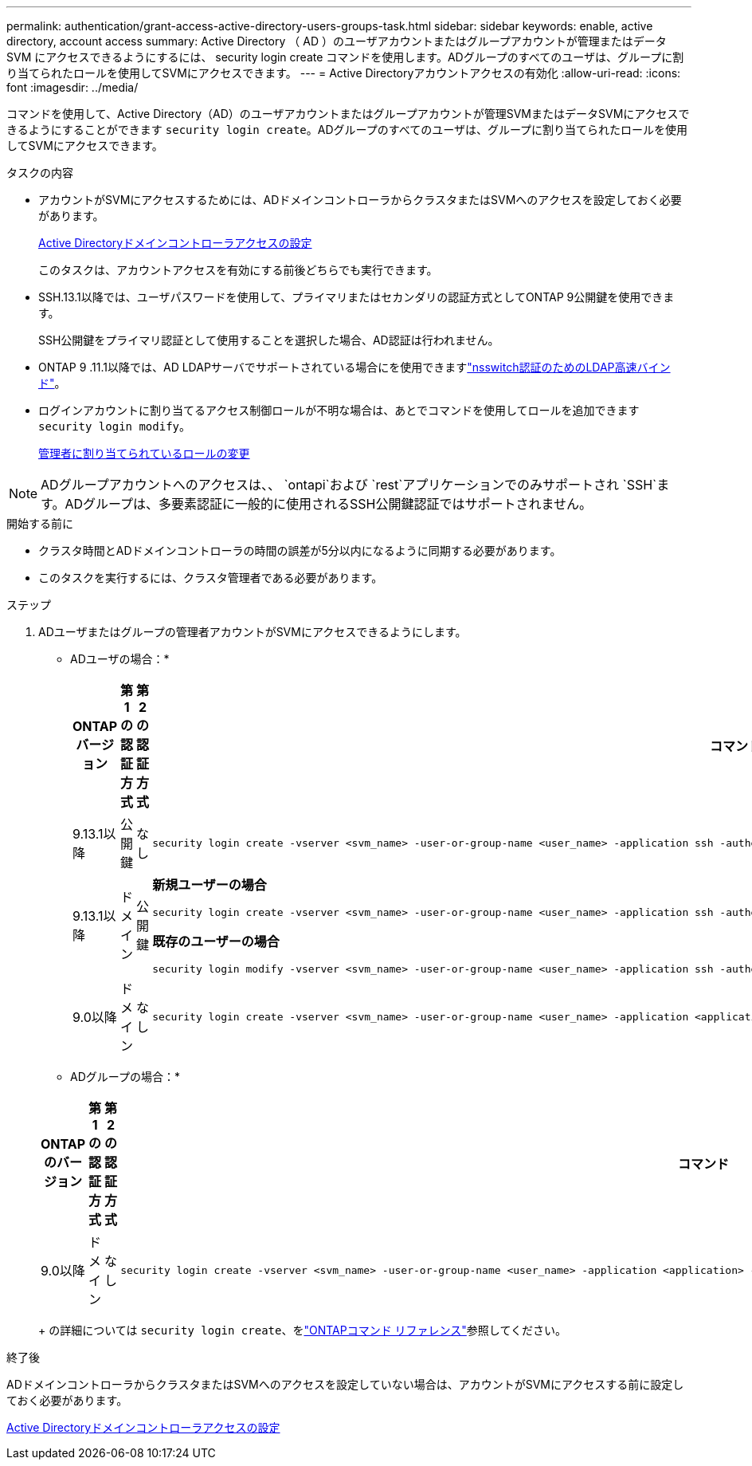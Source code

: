 ---
permalink: authentication/grant-access-active-directory-users-groups-task.html 
sidebar: sidebar 
keywords: enable, active directory, account access 
summary: Active Directory （ AD ）のユーザアカウントまたはグループアカウントが管理またはデータ SVM にアクセスできるようにするには、 security login create コマンドを使用します。ADグループのすべてのユーザは、グループに割り当てられたロールを使用してSVMにアクセスできます。 
---
= Active Directoryアカウントアクセスの有効化
:allow-uri-read: 
:icons: font
:imagesdir: ../media/


[role="lead"]
コマンドを使用して、Active Directory（AD）のユーザアカウントまたはグループアカウントが管理SVMまたはデータSVMにアクセスできるようにすることができます `security login create`。ADグループのすべてのユーザは、グループに割り当てられたロールを使用してSVMにアクセスできます。

.タスクの内容
* アカウントがSVMにアクセスするためには、ADドメインコントローラからクラスタまたはSVMへのアクセスを設定しておく必要があります。
+
xref:enable-ad-users-groups-access-cluster-svm-task.adoc[Active Directoryドメインコントローラアクセスの設定]

+
このタスクは、アカウントアクセスを有効にする前後どちらでも実行できます。

* SSH.13.1以降では、ユーザパスワードを使用して、プライマリまたはセカンダリの認証方式としてONTAP 9公開鍵を使用できます。
+
SSH公開鍵をプライマリ認証として使用することを選択した場合、AD認証は行われません。

* ONTAP 9 .11.1以降では、AD LDAPサーバでサポートされている場合にを使用できますlink:../nfs-admin/ldap-fast-bind-nsswitch-authentication-task.html["nsswitch認証のためのLDAP高速バインド"]。
* ログインアカウントに割り当てるアクセス制御ロールが不明な場合は、あとでコマンドを使用してロールを追加できます `security login modify`。
+
xref:modify-role-assigned-administrator-task.adoc[管理者に割り当てられているロールの変更]




NOTE: ADグループアカウントへのアクセスは、、 `ontapi`および `rest`アプリケーションでのみサポートされ `SSH`ます。ADグループは、多要素認証に一般的に使用されるSSH公開鍵認証ではサポートされません。

.開始する前に
* クラスタ時間とADドメインコントローラの時間の誤差が5分以内になるように同期する必要があります。
* このタスクを実行するには、クラスタ管理者である必要があります。


.ステップ
. ADユーザまたはグループの管理者アカウントがSVMにアクセスできるようにします。
+
* ADユーザの場合：*

+
[cols="1,1,1,4"]
|===
| ONTAPバージョン | 第1の認証方式 | 第2の認証方式 | コマンド 


| 9.13.1以降 | 公開鍵 | なし  a| 
[listing]
----
security login create -vserver <svm_name> -user-or-group-name <user_name> -application ssh -authentication-method publickey -role <role>
----


| 9.13.1以降 | ドメイン | 公開鍵  a| 
*新規ユーザーの場合*

[listing]
----
security login create -vserver <svm_name> -user-or-group-name <user_name> -application ssh -authentication-method domain -second-authentication-method publickey -role <role>
----
*既存のユーザーの場合*

[listing]
----
security login modify -vserver <svm_name> -user-or-group-name <user_name> -application ssh -authentication-method domain -second-authentication-method publickey -role <role>
----


| 9.0以降 | ドメイン | なし  a| 
[listing]
----
security login create -vserver <svm_name> -user-or-group-name <user_name> -application <application> -authentication-method domain -role <role> -comment <comment> [-is-ldap-fastbind true]
----
|===
+
* ADグループの場合：*

+
[cols="1,1,1,4"]
|===
| ONTAPのバージョン | 第1の認証方式 | 第2の認証方式 | コマンド 


| 9.0以降 | ドメイン | なし  a| 
[listing]
----
security login create -vserver <svm_name> -user-or-group-name <user_name> -application <application> -authentication-method domain -role <role> -comment <comment> [-is-ldap-fastbind true]
----
|===
+
の詳細については `security login create`、をlink:https://docs.netapp.com/us-en/ontap-cli/security-login-create.html["ONTAPコマンド リファレンス"^]参照してください。



.終了後
ADドメインコントローラからクラスタまたはSVMへのアクセスを設定していない場合は、アカウントがSVMにアクセスする前に設定しておく必要があります。

xref:enable-ad-users-groups-access-cluster-svm-task.adoc[Active Directoryドメインコントローラアクセスの設定]
